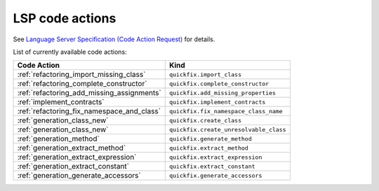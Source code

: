 .. _lsp_code_actions:

LSP code actions
================

See `Language Server Specification (Code Action Request)`_ for details.

List of currently available code actions:

+---------------------------------------------+----------------------------------------+
| Code Action                                 | Kind                                   |
+=============================================+========================================+
| :ref:`refactoring_import_missing_class`     | ``quickfix.import_class``              |
+---------------------------------------------+----------------------------------------+
| :ref:`refactoring_complete_constructor`     | ``quickfix.complete_constructor``      |
+---------------------------------------------+----------------------------------------+
| :ref:`refactoring_add_missing_assignments`  | ``quickfix.add_missing_properties``    |
+---------------------------------------------+----------------------------------------+
| :ref:`implement_contracts`                  | ``quickfix.implement_contracts``       |
+---------------------------------------------+----------------------------------------+
| :ref:`refactoring_fix_namespace_and_class`  | ``quickfix.fix_namespace_class_name``  |
+---------------------------------------------+----------------------------------------+
| :ref:`generation_class_new`                 | ``quickfix.create_class``              |
+---------------------------------------------+----------------------------------------+
| :ref:`generation_class_new`                 | ``quickfix.create_unresolvable_class`` |
+---------------------------------------------+----------------------------------------+
| :ref:`generation_method`                    | ``quickfix.generate_method``           |
+---------------------------------------------+----------------------------------------+
| :ref:`generation_extract_method`            | ``quickfix.extract_method``            |
+---------------------------------------------+----------------------------------------+
| :ref:`generation_extract_expression`        | ``quickfix.extract_expression``        |
+---------------------------------------------+----------------------------------------+
| :ref:`generation_extract_constant`          | ``quickfix.extract_constant``          |
+---------------------------------------------+----------------------------------------+
| :ref:`generation_generate_accessors`        | ``quickfix.generate_accessors``        |
+---------------------------------------------+----------------------------------------+

.. _Language Server Specification (Code Action Request): https://microsoft.github.io/language-server-protocol/specification#textDocument_codeAction
